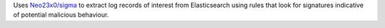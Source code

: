 Uses `Neo23x0/sigma <https://github.com/Neo23x0/sigma>`_ to extract log records of interest
from Elasticsearch using rules that look for signatures indicative of potential malicious behaviour.